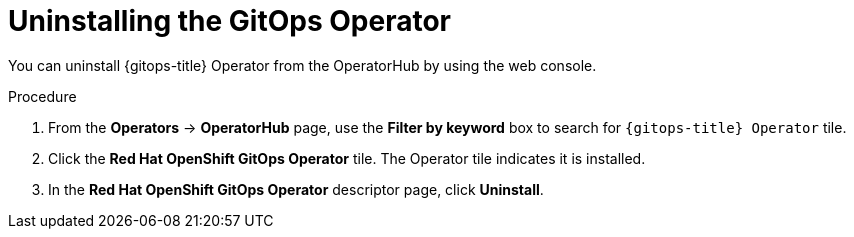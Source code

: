 // Module included in the following assemblies:
//
// * removing_gitops/uninstalling-openshift-gitops.adoc

:_content-type: PROCEDURE
[id='go-uninstalling-gitops-operator_{context}']
= Uninstalling the GitOps Operator

You can uninstall {gitops-title} Operator from the OperatorHub by using the web console.

[discrete]
.Procedure
. From the *Operators* -> *OperatorHub* page, use the *Filter by keyword* box to search for `{gitops-title} Operator` tile.

. Click the *Red Hat OpenShift GitOps Operator* tile. The Operator tile indicates it is installed.

. In the *Red Hat OpenShift GitOps Operator* descriptor page, click *Uninstall*.

